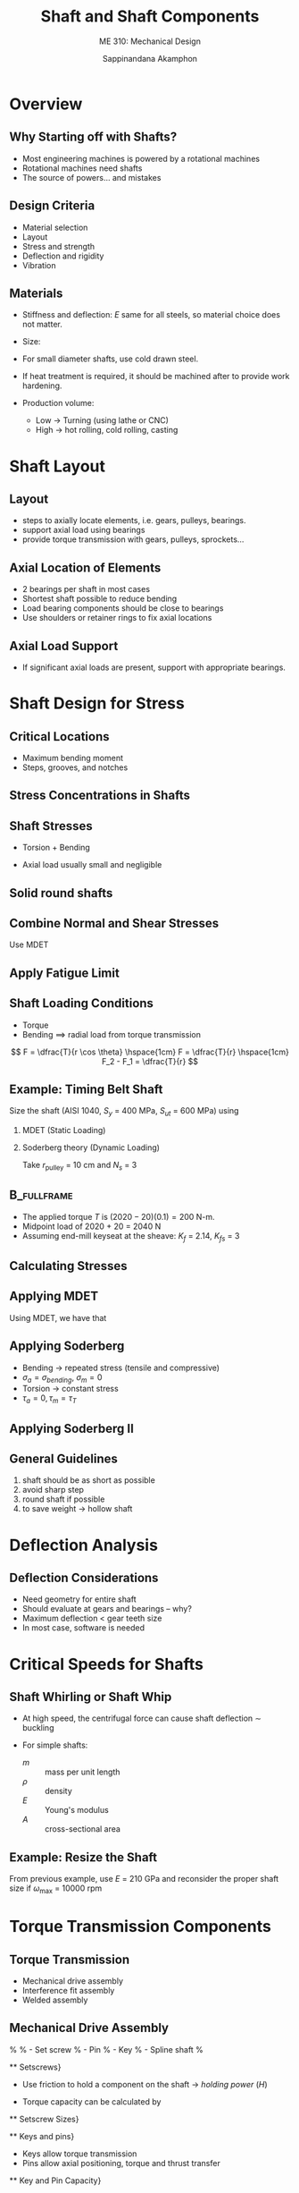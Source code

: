 #+TITLE: Shaft and Shaft Components
#+SUBTITLE: ME 310: Mechanical Design
#+AUTHOR: Sappinandana Akamphon

#+OPTIONS: toc:nil timestamp:nil H:2 title:t
#+OPTIONS: reveal_width:1280 reveal_height:1024
#+OPTIONS: reveal_single_file:t
#+REVEAL_THEME: sky
#+REVEAL_TRANS: slide
#+REVEAL_EXTRA_CSS: bearings.css

#+STARTUP: beamer
#+LATEX_CLASS: beamer
#+LATEX_CLASS_OPTIONS: [10pt, svgnames]
#+BEAMER_THEME: metropolis
#+LATEX_COMPILER: xelatex
#+BEAMER_HEADER: \usepackage{booktabs}
#+BEAMER_HEADER: \usepackage{pgfplots}
#+BEAMER_HEADER: \usepackage{multirow}
#+BEAMER_HEADER: \usepackage{smartdiagram}
#+BEAMER_HEADER: \pgfplotsset{compat=1.18}
#+BEAMER_HEADER: \institute{Department of Mechanical Engineering, TSE}
#+BEAMER_HEADER: \date{}
#+BEAMER_HEADER: \usetikzlibrary{patterns,shapes,arrows}
#+BEAMER_HEADER: \AtBeginSection[]{\begin{frame}{Outline}\tableofcontents[currentsection]\end{frame}}

* Overview

** Why Starting off with Shafts?

    - Most engineering machines is powered by a rotational machines
    - Rotational machines need shafts
    - The source of powers...  and mistakes

** Design Criteria

    - Material selection
    - Layout
    - Stress and strength
    - Deflection and rigidity
    - Vibration

** Materials

    - Stiffness and deflection: $E$ same for all steels, so material choice does not matter.
    - Size:

    - For small diameter shafts, use cold drawn steel.
    - If heat treatment is required, it should be machined after to provide work hardening.

    - Production volume:

        - Low $\rightarrow$ Turning (using lathe or CNC)
        - High $\rightarrow$ hot rolling, cold rolling, casting

* Shaft Layout

** Layout
  \begin{figure}[htbp]
    \centering
    \includegraphics[width=0.8\textwidth]{Pictures/shaft-with-steps}
  \end{figure}

    - steps to axially locate elements, i.e. gears, pulleys, bearings.
    - support axial load using bearings
    - provide torque transmission with gears, pulleys, sprockets...

** Axial Location of Elements
  \begin{figure}[htbp]
    \centering
    \includegraphics[width=0.7\textwidth]{Pictures/key-steps}
  \end{figure}

    - 2 bearings per shaft in most cases
    - Shortest shaft possible to reduce bending
    - Load bearing components should be close to bearings
    - Use shoulders or retainer rings to fix axial locations

** Axial Load Support
  \begin{figure}[htbp]
    \centering
    \includegraphics[width=0.7\textwidth]{Pictures/tapered-bearings}
  \end{figure}

    - If significant axial loads are present, support with appropriate bearings.

* Shaft Design for Stress

** Critical Locations

    - Maximum bending moment
    - Steps, grooves, and notches

** Stress Concentrations in Shafts

  \begin{figure}[H]
    \centering
    \footnotesize
    \begin{tikzpicture}[>=latex]
      \node [draw, top color=Grey, bottom color=Grey, middle color=Grey!50!White, rectangle, minimum height=1cm, minimum width=2cm](left){};
      \node at (left.west) [anchor=east, draw, pattern=north east lines, minimum height=2cm, minimum width=0.7cm](wall){};
      \draw [top color=Grey, bottom color=Grey, middle color=Grey!50!White,] (left.north east) arc (-180:-90:0.1) --++ (0:1) node(middle){} --++ (-90:0.8) --++ (180:1) arc (90:180:0.1);
      \draw [<-] (left.north east) --++ (45:0.75) node[right]{r};
      \draw [<->] (left.north east) ++ (-30:0.2) --++ (-90:0.8) node[midway, right]{d};
    \end{tikzpicture}
    \includegraphics[height=0.25\textheight]{Pictures/keyseat}
    \includegraphics[height=0.25\textheight]{Pictures/retaining-ring-groove}
  \end{figure}
  \begin{table}[h]
    \centering
    \begin{tabular}{lccc}
      \toprule
       & Bending & Torsion & Axial \\
      \midrule
      Shoulder fillet---sharp ($r/d$ = 0.02) & 2.7 & 2.2 & 3.0 \\
      Shoulder fillet---well rounded ($r/d$ = 0.1) & 1.7 & 1.5 & 1.9 \\
      End-mill keyseat ($r/d$ = 0.02) & 2.14 & 3.0 & --- \\
      Sled runner keyseat  & 1.7 & --- & --- \\
      Retaining ring groove & 5.0 & 3.0 & 5.0 \\
      \bottomrule
    \end{tabular}
  \end{table}

** Shaft Stresses


    - Torsion + Bending
    - Axial load usually small and negligible

      \begin{align*}
        \sigma_{a} &= K_{f} \frac{ M_{a} c }{I} \hspace{1cm} \sigma_{m} = K_{f} \frac{M_{m} c}{I} \\
        \tau_{a} &= K_{fs} \frac{ T_{a} c }{J} \hspace{1cm} \tau_{m} = K_{fs} \frac{T_{m} c}{J}
      \end{align*}

** Solid round shafts
  \begin{align*}
    \sigma_{a} &= K_{f} \frac{ 32 M_{a}}{\pi d^{3}} \hspace{1cm} \sigma_{m} = K_{f} \frac{32M_{m}}{\pi d^{3}} \\[10pt]
    \tau_{a} &= K_{fs} \frac{ 16T_{a}}{\pi d^{3}} \hspace{1cm} \tau_{m} = K_{fs} \frac{16 T_{m}}{\pi d^{3}}
  \end{align*}

** Combine Normal and Shear Stresses

  Use MDET
  \begin{align*}
    \sigma_{e} &= \left( \sigma^{2} + 3 \tau^{2} \right)^{1/2} \\
    \sigma_{ae} &= \left( \sigma_{a}^{2} + 3 \tau_{a}^{2} \right)^{1/2} = \left[ \left( \frac{32 K_{f} M_{a}}{\pi d^{3}} \right)^{2} + 3 \left( \frac{16 K_{fs} T_{a}}{\pi d^{3}} \right)^{2} \right]^{1/2} \\
    \sigma_{me} &= \left( \sigma_{m}^{2} + 3 \tau_{m}^{2} \right)^{1/2} = \left[ \left( \frac{32 K_{f} M_{m}}{\pi d^{3}} \right)^{2} + 3 \left( \frac{16 K_{fs} T_{m}}{\pi d^{3}} \right)^{2} \right]^{1/2}
  \end{align*}

** Apply Fatigue Limit
  \small
  \begin{align*}
    \frac{1}{N_{s}} &= \frac{\sigma_{ae}}{S_{e}} + \frac{\sigma_{me}}{S_{y}} \\
    \frac{1}{N_{s}} &= \frac{16}{\pi d^{3}} \left\{ \frac{1}{S_{e}} \left[ 4 \left( K_{f} M_{a} \right)^{2} + 3 \left( K_{fs} T_{a} \right)^{2} \right]^{1/2} + \frac{1}{S_{y}} \left[ 4 \left( K_{f} M_{m} \right)^{2} + 3 \left( K_{fs} T_{m} \right)^{2} \right]^{1/2} \right\} \\[2em]
    d &= \left( \frac{16 N_{s}}{\pi} \left\{ \frac{1}{S_{e}} \left[ 4 \left( K_{f} M_{a} \right)^{2} + 3 \left( K_{fs} T_{a} \right)^{2} \right]^{1/2} + \frac{1}{S_{y}} \left[ 4 \left( K_{f} M_{m} \right)^{2} + 3 \left( K_{fs} T_{m} \right)^{2} \right]^{1/2} \right\} \right)^{1/3}
  \end{align*}

** Shaft Loading Conditions

  - Torque
  - Bending $\implies$ radial load from torque transmission

  \centering
  \includegraphics[width=0.8\textwidth]{Pictures/torque-transmission}
  $$ F = \dfrac{T}{r \cos \theta} \hspace{1cm} F = \dfrac{T}{r} \hspace{1cm} F_2 - F_1 = \dfrac{T}{r} $$

** Example: Timing Belt Shaft
  Size the shaft (AISI 1040, $S_y$ = 400 MPa, $S_{ut}$ = 600 MPa) using

1. MDET (Static Loading)
2. Soderberg theory (Dynamic Loading)

  Take $r_{\text{pulley}}$ = 10 cm and $N_{s}$ = 3

  [[./Pictures/shaft-sizing.png]]

** :B_fullframe:
:PROPERTIES:
:BEAMER_env: fullframe
:END:

    - The applied torque $T$ is $(2020 - 20)(0.1) = 200$ N-m.
    - Midpoint load of 2020 + 20 = 2040 N
    - Assuming end-mill keyseat at the sheave: $K_{f}$ = 2.14, $K_{fs}$ = 3

** Calculating Stresses
  \begin{align*}
    M &= \frac{FL}{4} = \frac{2040(0.6)}{4} = 306 \\
    \sigma_{bending} &= K_{f}\frac{My}{I} = 2.14 \frac{306(d/2)}{(\pi/4) (d/2)^{4}} = \frac{6670}{d^{3}} \\
    \tau_{T} &= K_{fs}\frac{Tr}{J} = 3 \frac{200(d/2)}{(\pi/2)(d/2)^{4}} = \frac{3056}{d^{3}}
  \end{align*}

** Applying MDET
  Using MDET, we have that
  \begin{align*}
    \sigma_{e} &= \sqrt{\left(\frac{6670}{d^{3}}\right)^{2} + 3\left(\frac{3056}{d^{3}}\right)^{2}} = \frac{8514}{d^{3}}\\
    N_{s} &= 3 = \frac{S_{y}}{\sigma_{e}} = \frac{400 \times 10^{6}}{\sigma_{e}} \\
    d^{3} &= \frac{8514}{400 \times 10^{6}} = 2.13 \times 10^{-5} \\
    d &= 0.0277
  \end{align*}

** Applying Soderberg

    - Bending $\rightarrow$ repeated stress (tensile and compressive)
    - $\sigma_{a} = \sigma_{bending}$, $\sigma_{m} = 0$
    - Torsion $\rightarrow$ constant stress
    - $\tau_{a} = 0, \tau_{m} = \tau_{T}$


  \begin{align*}
    \sigma_{ae} &= \sqrt{\sigma_{a}^{2} + 3\tau_{a}^{2}} = \sigma_{bending} \\
    \sigma_{me} &= \sqrt{\sigma_{m}^{2} + 3\tau_{m}^{2}} = \sqrt{3}\tau_{T}
  \end{align*}

** Applying Soderberg II
  \begin{align*}
    \frac{1}{N_{s}} &= \frac{1}{3} = \frac{\sigma_{ae}}{S_{e}} + \frac{\sigma_{me}}{S_{y}} = \frac{6670}{d^{3}(0.5)(600 \times 10^{6})} + \frac{\sqrt{3}(3056)}{d^{3}(400 \times 10^{6})}\\
    d^{3} &= 1.06 \times 10^{-4} \\
    d &= 0.0474
  \end{align*}

** General Guidelines

1. shaft should be as short as possible
2. avoid sharp step
3. round shaft if possible
4. to save weight $\rightarrow$ hollow shaft

* Deflection Analysis

** Deflection Considerations

    - Need geometry for entire shaft
    - Should evaluate at gears and bearings -- why?
    - Maximum deflection < gear teeth size
    - In most case, software is needed

* Critical Speeds for Shafts

** Shaft Whirling or Shaft Whip

    - At high speed, the centrifugal force can cause shaft deflection $\sim$ buckling
    - For simple shafts:
      \begin{align*}
        \omega_{1} = \left( \frac{\pi}{l} \right)^{2} \sqrt{ \frac{EI}{m} } = \left( \frac{\pi}{l} \right)^{2} \sqrt{ \frac{EI}{A \rho} }
      \end{align*}

      - $m$ :: mass per unit length
      - $\rho$ :: density
      - $E$ :: Young's modulus
      - $A$ :: cross-sectional area

** Example: Resize the Shaft
  From previous example, use $E$ = 210 GPa and reconsider the proper shaft size if $\omega_{\max}$ = 10000 rpm

  \vfill

* Torque Transmission Components

** Torque Transmission
  \begin{figure}[htbp]
    \centering
    \includegraphics[width=0.8\textwidth]{Pictures/types-of-fits}
  \end{figure}

    - Mechanical drive assembly
    - Interference fit assembly
    - Welded assembly

** Mechanical Drive Assembly
  \begin{figure}[htbp]
    \centering
    \includegraphics[width=\textwidth]{Pictures/mech-drive}
  \end{figure}
%
%       - Set screw
%       - Pin
%       - Key
%       - Spline shaft
%


 ** Setscrews}

     - Use friction to hold a component on the shaft $\rightarrow$ \emph{holding power} ($H$)
     - Torque capacity can be calculated by
           \begin{align*}
             T_{\max} = Hr_{\text{shaft}}
           \end{align*}

   \begin{figure}[htbp]
     \centering
     \includegraphics[width=0.6\textwidth]{Pictures/set-screws}
   \end{figure}


 ** Setscrew Sizes}
   \begin{table}[htbp]
     \centering
     \begin{tabular}{lll}
       \toprule
       Thread size & Tightening Torque (N) & Holding Power (N) \\
       \midrule
       M3 & 0.87 & 710 \\
       M4 & 2.20 & 1700 \\
       M5 & 4.60 & 2500 \\
       M6 & 7.80 & 4200 \\
       M8 & 18.00 & 6700 \\
       M10 & 36.00 & 9300 \\
       M12 & 62.00 & 12000 \\
       M16 & 150.00 & 18000 \\
       M20 & 290.00 & 23000 \\
       \bottomrule
     \end{tabular}
   \end{table}


 ** Keys and pins}

     - Keys allow torque transmission
     - Pins allow axial positioning, torque and thrust transfer

   \begin{figure}[htbp]
     \centering
     \includegraphics[width=0.8\textwidth]{Pictures/keys-pins}
   \end{figure}


 ** Key and Pin Capacity}

     - Axial load and torque capacity depends on key/pin strength and its cross section.
           \begin{align*}
             P_{\max} &= \frac{S_{y}}{\sqrt{3}}A = 0.577S_{y}A \\
             T_{\max} &= P_{\max}r_{\text{shaft}}
           \end{align*}

     - Key length $\leqslant 3r_{\text{shaft}}$ to ensure even load distribution during torsion

** Example: Key sizing
  A steel shaft whose $S_{y}$ = 450 MPa has a radius of 5 cm. The shaft rotates at 600 rpm and transmits 40 hp through a gear. Select and appropriate key for the gear. Use safety factor = 3.

  \begin{figure}[htbp]
    \centering
    \begin{tikzpicture}
      \node[circle, draw, fill=LightGrey!20, minimum height=2cm](shaft){};
      \draw
      \foreach \i in {1,2,...,10} {%
        [rotate=(\i-1)*36]  (0:2)  arc (0:12:2) -- (18:2.4)  arc (18:30:2.4) --  (36:2)
      };
      \node at (shaft.north) [draw, fill=LightGrey!80, minimum height=5mm, minimum width=5mm](key){};
    \end{tikzpicture}
  \end{figure}

** Solution: Key sizing
  To keep things simple, pick a square key and pick key length = 2 cm.

  \begin{align*}
    T &= \frac{\text{Power}}{\omega} = \frac{40(746)}{600(2\pi/60)} \\
      &= 475 \text{ N-m}
  \end{align*}

  For the width (and height) of the key section,

  \begin{align*}
    N_{s} T_{\max} &= 0.577S_{y}blr_{\text{shaft}} \\
    b &= \frac{3(475)}{0.577(450 \times 10^{6})(0.02)(0.05)} \\
    b &= 0.00549 \text{ m}
  \end{align*}


 ** Retaining Rings}

     - Used to axially locate a component on a shaft or a hub.
     - Need  to cut grooves in shaft to fit $\rightarrow$ stress concentration

   \begin{figure}[htbp]
     \centering
     \includegraphics[width=\textwidth]{Pictures/retaining-rings}
   \end{figure}

** Limitation of Mechanical Drive

    - Stress concentration
    - Backlash
    - Machining costs
    - Uneven distribution of mass

** Interference Fit Assemblies

    - Press fit: $d_{\text{shaft}} > d_{\text{hub}}$
    - Tapered fit: Taper + Fastener = Fit
    - Shrink fit: Hole is heated or shaft is cooled before assembly
    - Used to minimize need for shoulders and keyways

** Limitations of Interference Fits

    - Material, surface, and design restrictions -- need sufficient friction
    - Close tolerance $\rightarrow$ high machining costs
    - Micro-movement causes fretting corrosion
    - Surface galling $\rightarrow$ difficult disassembly
    - High stress in components

** Stress in Interference Fits


    - Assumed uniform pressure on shaft and hub


  \begin{align*}
    p &= \frac{d_{\text{shaft}} - d_{\text{hub}}}{\dfrac{d}{E_{o}} \left( \dfrac{d_{o}^{2} + d^{2}}{d_{o}^{2} - d^{2}} + \nu_{o} \right) + \dfrac{d}{E_{i}}\left( \dfrac{d^{2} + d_{i}^{2}}{d^{2} - d_{i}^{2}} - \nu_{i} \right)}
  \end{align*}


    - When both are of the same material


  \begin{align*}
    p &= \frac{E(d_{\text{shaft}} - d_{\text{hub}})}{2d^{3}} \left[ \frac{(d_{o}^{2} - d^{2})(d^{2} - d_{i}^{2})}{d_{o}^{2} - d_{i}^{2}} \right]
  \end{align*}

    - $d$ :: nominal shaft diameter
    - $d_{i}$ :: inside diameter of shaft
    - $d_{o}$ :: outside diameter of hub

** Stress in Interference Fits

- Tangential and radial stresses in shaft and hub are

  \begin{align*}
    \sigma_{t,\text{shaft}} &= -p \frac{d^{2} + d_{i}^{2}}{d^{2} - d_{i}^{2}} \\
    \sigma_{t,\text{hub}} &= p \frac{d_{o}^{2} + d^{2}}{d_{o}^{2} - d^{2}} \\
    \sigma_{r,\text{shaft}} &= -p \\
    \sigma_{r,\text{hub}} &= -p
  \end{align*}

- Combine $\sigma_{t}$ and $\sigma_{r}$ using MDET to determine failure

** Torque Capacity in Interference Fits


    - Depends on friction generated between shaft and hub $\rightarrow$ pressure from interference fits


  \begin{align*}
    f &= \mu N = \mu (pA) \\
      &= \pi \mu pld \\
    T &= fd/2 = \pi \mu pld(d/2) \\
      &= \frac{\pi}{2}\mu pld^{2}
  \end{align*}

** Example: Torque Capacity of a Gear on a Shaft
  A solid shaft whose diameter is 5 cm is pressed onto a gear whose hub inner diameter is 4.99 cm and outer diameter is 6 cm. If both are made of the same steel whose $E$ = 210 GPa and $\nu$ = 0.3, determine the radial and tangential stresses, along with the torque capacity of the fit. Assume steel-on-steel $\mu$ = 0.3, and the hub is 7 cm long.

** Solution: Torque Capacity of a Gear on a Shaft

  \begin{align*}
    p &= \frac{E(d_{\text{shaft}} - d_{\text{hub}})}{2d^{3}} \left[ \frac{(d_{o}^{2} - d^{2})(d^{2} - d_{i}^{2})}{d_{o}^{2} - d_{i}^{2}} \right] \\
      &= \frac{210 \times 10^{9} (0.05 - 0.0499)}{2(0.05)^{3}} \left[ \frac{(0.06^{2} - 0.05^{2})(0.05^{2} - 0)}{0.06^{2} - 0} \right] \\
      &= 64.2 \text{ MPa} \\
    \sigma_{r,\text{shaft}} &= \sigma_{r,\text{hub}} = -64.2 \text{ MPa} \\
    \sigma_{t,\text{shaft}} &= -64.2 \frac{0.05^{2}}{0.05^{2}} = -64.2 \text{ MPa} \\
    \sigma_{t,\text{hub}} &= 64.2 \frac{0.06^{2} + 0.05^{2}}{0.06^{2} - 0.05^{2}} = 356 \text{ MPa} \\
    T &= \frac{\pi}{2}\mu pld^{2} = \frac{\pi}{2}(0.3) 64.2 \times 10^{6} (0.07)(0.05^{2}) = 5294 \text{ N-m}
  \end{align*}

** Welded Assembly
  \begin{figure}[htbp]
    \centering
    \includegraphics[width=0.5\textwidth]{Pictures/welded-shaft}
  \end{figure}

    - Connections by welding the part
    - Load carried by small welded area

** Limitations of welded assembly

    - Only compatible materials
    - Heating can cause warpage
    - Difficult disassembly
    - Additional costs
    - Need skilled personnel
    - Addtional cleaning and grinding afterwards
